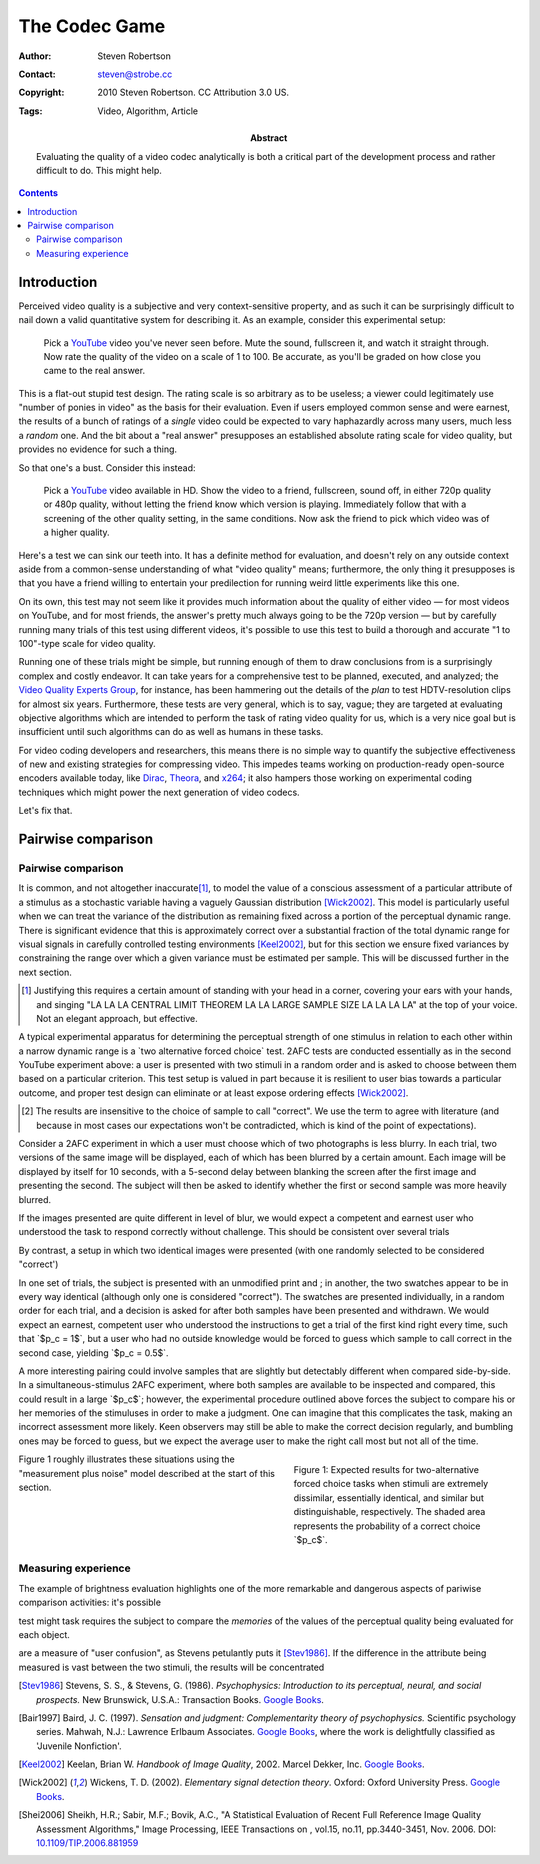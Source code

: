The Codec Game
==============

:Author: Steven Robertson
:Contact: steven@strobe.cc
:Copyright: 2010 Steven Robertson. CC Attribution 3.0 US.
:Tags: Video, Algorithm, Article
:Abstract:
    Evaluating the quality of a video codec analytically is both a critical
    part of the development process and rather difficult to do.
    This might help.

.. role:: raw-math(raw)
    :format: latex html

.. default-role:: raw-math

.. contents::

Introduction
------------

Perceived video quality is a subjective and very context-sensitive property,
and as such it can be surprisingly difficult to nail down a valid quantitative
system for describing it. As an example, consider this experimental setup:

    Pick a YouTube_ video you've never seen before. Mute the sound, fullscreen
    it, and watch it straight through. Now rate the quality of the video on a
    scale of 1 to 100. Be accurate, as you'll be graded on how close you came
    to the real answer.

.. _YouTube: http://youtube.com

This is a flat-out stupid test design. The rating scale is so arbitrary as to
be useless; a viewer could legitimately use "number of ponies in video" as the
basis for their evaluation. Even if users employed common sense and were
earnest, the results of a bunch of ratings of a *single* video could be
expected to vary haphazardly across many users, much less a *random* one. And
the bit about a "real answer" presupposes an established absolute rating scale
for video quality, but provides no evidence for such a thing.

So that one's a bust. Consider this instead:

    Pick a YouTube_ video available in HD. Show the video to a friend,
    fullscreen, sound off, in either 720p quality or 480p quality, without
    letting the friend know which version is playing. Immediately follow that
    with a screening of the other quality setting, in the same conditions. Now
    ask the friend to pick which video was of a higher quality.

Here's a test we can sink our teeth into. It has a definite method for
evaluation, and doesn't rely on any outside context aside from a common-sense
understanding of what "video quality" means; furthermore, the only thing it
presupposes is that you have a friend willing to entertain your predilection
for running weird little experiments like this one.

On its own, this test may not seem like it provides much information about the
quality of either video — for most videos on YouTube, and for most friends,
the answer's pretty much always going to be the 720p version — but by
carefully running many trials of this test using different videos, it's
possible to use this test to build a thorough and accurate "1 to 100"-type
scale for video quality.

Running one of these trials might be simple, but running enough of them to
draw conclusions from is a surprisingly complex and costly endeavor. It can
take years for a comprehensive test to be planned, executed, and analyzed; the
`Video Quality Experts Group`_, for instance, has been hammering out the
details of the *plan* to test HDTV-resolution clips for almost six years.
Furthermore, these tests are very general, which is to say, vague; they are
targeted at evaluating objective algorithms which are intended to perform the
task of rating video quality for us, which is a very nice goal but is
insufficient until such algorithms can do as well as humans in these tasks.

.. _Video Quality Experts Group: http://vqeg.org/

For video coding developers and researchers, this means there is no simple way
to quantify the subjective effectiveness of new and existing strategies for
compressing video. This impedes teams working on production-ready open-source
encoders available today, like Dirac_, Theora_, and x264_; it also hampers
those working on experimental coding techniques which might power the next
generation of video codecs.

.. _Dirac: http://diracvideo.org/
.. _Theora: http://www.theora.org/
.. _x264: http://www.videolan.org/developers/x264.html

Let's fix that.

Pairwise comparison
-------------------






Pairwise comparison
```````````````````


It is common, and not altogether inaccurate\ [#]_, to model the value of a
conscious assessment of a particular attribute of a stimulus as a
stochastic variable having a vaguely Gaussian distribution [Wick2002]_.
This model is particularly useful when we can treat the variance of the
distribution as remaining fixed across a portion of the perceptual dynamic
range. There is significant evidence that this is approximately correct
over a substantial fraction of the total dynamic range for visual signals
in carefully controlled testing environments [Keel2002]_, but for this
section we ensure fixed variances by constraining the range over which a
given variance must be estimated per sample. This will be discussed further
in the next section.

.. [#]  Justifying this requires a certain amount of standing with your head
        in a corner, covering your ears with your hands, and singing "LA LA LA
        CENTRAL LIMIT THEOREM LA LA LARGE SAMPLE SIZE LA LA LA LA" at
        the top of your voice. Not an elegant approach, but effective.

A typical experimental apparatus for determining the perceptual strength of
one stimulus in relation to each other within a narrow dynamic range is a
`two alternative forced choice` test. 2AFC tests are conducted essentially
as in the second YouTube experiment above: a user is presented with two
stimuli in a random order and is asked to choose between them based on a
particular criterion. This test setup is valued in part because it is
resilient to user bias towards a particular outcome, and proper test design
can eliminate or at least expose ordering effects [Wick2002]_.

.. _`two alternative forced choice`:
    http://en.wikipedia.org/wiki/Two_alternative_forced_choice

.. [#]  The results are insensitive to the choice of sample to call "correct".
        We use the term to agree with literature (and because in most cases
        our expectations won't be contradicted, which is kind of the point
        of expectations).

Consider a 2AFC experiment in which a user must choose which of two
photographs is less blurry. In each trial, two versions of the same image
will be displayed, each of which has been blurred by a certain amount. Each
image will be displayed by itself for 10 seconds, with a 5-second delay
between blanking the screen after the first image and presenting the
second. The subject will then be asked to identify whether the first or
second sample was more heavily blurred.

If the images presented are quite different in level of blur, we would
expect a competent and earnest user who understood the task to respond
correctly without challenge. This should be consistent over several trials


By contrast, a setup in which two identical
images were presented (with one randomly selected to be considered
"correct')




In one set of trials, the subject is presented with an unmodified print and ; in another, the two swatches appear to be in
every way identical (although only one is considered "correct"). The
swatches are presented individually, in a random order for each trial, and
a decision is asked for after both samples have been presented and
withdrawn. We would expect an earnest, competent user who understood the
instructions to get a trial of the first kind right every time, such that
`$p_c = 1$`, but a user who had no outside knowledge would be forced to
guess which sample to call correct in the second case, yielding `$p_c =
0.5$`.

A more interesting pairing could involve samples that are slightly but
detectably different when compared side-by-side. In a simultaneous-stimulus
2AFC experiment, where both samples are available to be inspected and
compared, this could result in a large `$p_c$`; however, the experimental
procedure outlined above forces the subject to compare his or her memories of
the stimuluses in order to make a judgment. One can imagine that this
complicates the task, making an incorrect assessment more likely. Keen
observers may still be able to make the correct decision regularly, and
bumbling ones may be forced to guess, but we expect the average user to make
the right call most but not all of the time.

.. figure:: fig1.pdf
    :width: 100%
    :figwidth: 40%
    :align: right

    Figure 1: Expected results for two-alternative forced choice tasks when
    stimuli are extremely dissimilar, essentially identical, and similar but
    distinguishable, respectively. The shaded area represents the probability
    of a correct choice `$p_c$`.

Figure 1 roughly illustrates these situations using the "measurement plus
noise" model described at the start of this section.



Measuring experience
````````````````````

The example of brightness evaluation highlights one of the more remarkable and dangerous aspects of pariwise comparison activities: it's possible 


test might task requires the subject to compare the *memories* of the values of the perceptual quality being evaluated for each object.

are a measure of "user confusion", as Stevens petulantly puts it [Stev1986]_. If the difference in the attribute being measured is vast between the two stimuli, the results will be concentrated


.. [Stev1986]   Stevens, S. S., & Stevens, G. (1986). *Psychophysics:
                Introduction to its perceptual, neural, and social
                prospects.* New Brunswick, U.S.A.: Transaction Books.
                `Google Books`__.

.. __: http://books.google.com/books?id=r5JOHlXX8bgC

.. [Bair1997]   Baird, J. C. (1997). *Sensation and judgment:
                Complementarity theory of psychophysics.* Scientific
                psychology series.  Mahwah, N.J.: Lawrence Erlbaum
                Associates. `Google Books`__, where the work is
                delightfully classified as 'Juvenile Nonfiction'.

.. __: http://books.google.com/books?id=huh-AAAAMAAJ

.. [Keel2002]   Keelan, Brian W. *Handbook of Image Quality*, 2002.  Marcel
                Dekker, Inc. `Google Books`__.

.. __: http://www.google.com/books?id=E45MTZn17gEC

.. [Wick2002]   Wickens, T. D. (2002). *Elementary signal detection
                theory*.  Oxford: Oxford University Press. `Google
                Books`__.

.. __: http://www.google.com/books?id=s3pGN_se4v0C

.. [Shei2006]   Sheikh, H.R.; Sabir, M.F.; Bovik, A.C., "A Statistical
                Evaluation of Recent Full Reference Image Quality
                Assessment Algorithms," Image Processing, IEEE Transactions
                on , vol.15, no.11, pp.3440-3451, Nov.  2006. DOI:
                `10.1109/TIP.2006.881959`_

.. _10.1109/TIP.2006.881959: http://dx.doi.org/10.1109/TIP.2006.881959

